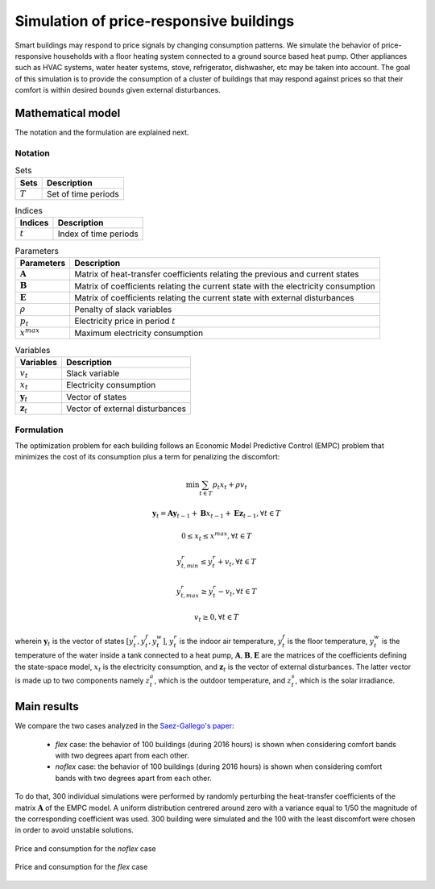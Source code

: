 .. _SimulationPRLoads:

Simulation of price-responsive buildings
========================================
.. sectionauthor:: Ricardo Fernández-Blanco <Ricardo.FCarramolino@uma.es>

Smart buildings may respond to price signals by changing consumption patterns. We simulate the behavior of price-responsive households with a floor heating system connected to a ground source based heat pump. Other appliances such as HVAC systems, water heater systems, stove, refrigerator, dishwasher, etc may be taken into account. The goal of this simulation is to provide the consumption of a cluster of buildings that may respond against prices so that their comfort is within desired bounds given external disturbances.  

Mathematical model
------------------

The notation and the formulation are explained next. 

Notation
^^^^^^^^

.. table:: Sets

	=========================== =============================================
	Sets	      				Description
	=========================== =============================================
	:math:`T`     			    Set of time periods
	=========================== =============================================

.. table:: Indices

	============= ===============
	Indices       Description
	============= ===============
	:math:`t`     Index of time periods
	============= ===============

.. table:: Parameters

	==================================== 	===========================================================
	Parameters         	  		      Description
	====================================	===========================================================
	:math:`\boldsymbol{A}`  	      	Matrix of heat-transfer coefficients relating the previous and current states
	:math:`\boldsymbol{B}`  	      	Matrix of coefficients relating the current state with the electricity consumption
	:math:`\boldsymbol{E}`  	      	Matrix of coefficients relating the current state with external disturbances
	:math:`\rho`                            Penalty of slack variables
	:math:`p_{t}`  	      			Electricity price in period :math:`t`
	:math:`x^{max}`  	      			Maximum electricity consumption
	==================================== 	===========================================================

.. table:: Variables

	========================== ===============================================
	Variables                  Description
	========================== ===============================================
	:math:`v_{t}`              Slack variable
	:math:`x_{t}`              Electricity consumption
	:math:`\boldsymbol{y}_t`   Vector of states
 	:math:`\boldsymbol{z}_t`   Vector of external disturbances
	========================== ===============================================

Formulation
^^^^^^^^^^^

The optimization problem for each building follows an Economic Model Predictive Control (EMPC) problem that minimizes the cost of its consumption plus a term for penalizing the discomfort:

.. math::
	\min \sum_{t \in T}{p_{t}x_{t} + \rho v_{t}}
 
	\boldsymbol{y}_t = \boldsymbol{A}\boldsymbol{y}_{t-1}+\boldsymbol{B}x_{t-1}+\boldsymbol{E}\boldsymbol{z}_{t-1}, \forall t \in T

      0 \leq x_{t} \leq x^{max}, \forall t \in T

      y^{r}_{t,min} \leq y^{r}_{t} + v_{t}, \forall t \in T
      
      y^{r}_{t,max} \geq y^{r}_{t} - v_{t}, \forall t \in T
      
      v_{t} \geq 0, \forall t \in T
     
wherein :math:`\boldsymbol{y}_t` is the vector of states :math:`[y_t^r, y_t^f, y_t^w]`, :math:`y_t^r` is the indoor air temperature, :math:`y_t^f` is the floor temperature, :math:`y_t^w` is the temperature of the water inside a tank connected to a heat pump, :math:`\boldsymbol{A}, \boldsymbol{B}, \boldsymbol{E}` are the matrices of the coefficients defining the state-space model, :math:`x_{t}` is the electricity consumption, and :math:`\boldsymbol{z}_{t}` is the vector of external disturbances. The latter vector is made up to two components namely :math:`z_t^a`, which is the outdoor temperature, and :math:`z_t^s`, which is the solar irradiance.


Main results
------------
We compare the two cases analyzed in the `Saez-Gallego's paper`_: 

    * `flex` case: the behavior of 100 buildings (during 2016 hours) is shown when considering comfort bands with two degrees apart from each other. 
    * `noflex` case: the behavior of 100 buildings (during 2016 hours) is shown when considering comfort bands with two degrees apart from each other.
   
To do that, 300 individual simulations were performed by randomly perturbing the heat-transfer coefficients of the matrix :math:`\boldsymbol{A}` of the EMPC model. A uniform distribution centrered around zero with a variance equal to 1/50 the magnitude of the corresponding coefficient was used. 300 building were simulated and the 100 with the least discomfort were chosen in order to avoid unstable solutions.

.. _figure1:
.. figure:: _static/noflexcase_price_vs_load.png
   :width: 100%
   :align: center

   Price and consumption for the `noflex` case

.. _figure2:
.. figure:: _static/flexcase_price_vs_load.png
   :width: 100%
   :align: center

   Price and consumption for the `flex` case


.. _Saez-Gallego's paper: http://ieeexplore.ieee.org/document/7859377/



